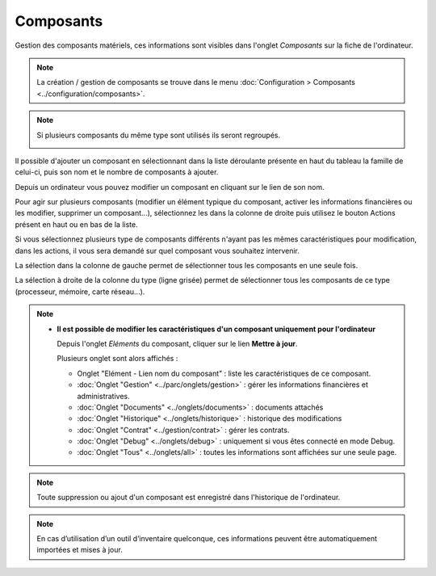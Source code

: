 Composants
~~~~~~~~~~

Gestion des composants matériels, ces informations sont visibles dans l'onglet `Composants` sur la fiche de l'ordinateur.

.. image:: /modules/parc/images/component.png
   :alt: Écran des composants
   :align: center

.. note::

   La création / gestion de composants se trouve dans le menu  :doc:`Configuration > Composants <../configuration/composants>`.

.. note::
   Si plusieurs composants du même type sont utilisés ils seront regroupés.

   .. image:: /modules/parc/images/component_group.png
      :alt: Composants regroupés
      :align: center

Il possible d'ajouter un composant en sélectionnant dans la liste déroulante présente en haut du tableau
la famille de celui-ci, puis son nom et le nombre de composants à ajouter.

.. image:: /modules/parc/images/component_add.png
   :alt: Ajout d'un composant
   :align: center


Depuis un ordinateur vous pouvez modifier un composant en cliquant sur le lien de son nom.

.. image:: /modules/parc/images/component_update.png
   :alt: Modifier un composant
   :align: center


Pour agir sur plusieurs composants (modifier un élément typique du composant,
activer les informations financières ou les modifier, supprimer un
composant...), sélectionnez les dans la colonne de droite puis utilisez
le bouton Actions présent en haut ou en bas de la liste.

Si vous sélectionnez plusieurs type de composants différents n'ayant pas
les mêmes caractéristiques pour modification, dans les actions, il vous
sera demandé sur quel composant vous souhaitez intervenir.

.. image:: /modules/parc/images/component_computer_massives_actions.png
   :alt: Écran des actions massives sur un composant
   :align: center


La sélection dans la colonne de gauche permet de sélectionner tous les
composants en une seule fois.

.. image:: /modules/parc/images/component_select_group_left.png
   :alt: Selection composants (gauche)
   :align: center


La sélection à droite de la colonne du type (ligne grisée) permet de sélectionner tous les composants de ce type (processeur, mémoire, carte réseau...).

.. image:: /modules/parc/images/component_select_group_right.png
   :alt: Selection composants (droite)
   :align: center


.. note::

   -  **Il est possible de modifier les caractéristiques d'un composant uniquement pour l'ordinateur**

      Depuis l'onglet *Eléments* du composant, cliquer sur le lien **Mettre à jour**.

      .. image:: /modules/parc/images/component_update_link.png
         :alt: Modifier un composant
         :align: center

      Plusieurs onglet sont alors affichés :

      -  Onglet "Elément - Lien nom du composant" : liste les caractéristiques de ce composant.
      -  :doc:`Onglet "Gestion" <../parc/onglets/gestion>` : gérer les informations financières et administratives.
      -  :doc:`Onglet "Documents" <../onglets/documents>` : documents attachés
      -  :doc:`Onglet "Historique" <../onglets/historique>` : historique des modifications
      -  :doc:`Onglet "Contrat" <../gestion/contrat>` : gérer les contrats.
      -  :doc:`Onglet "Debug" <../onglets/debug>` : uniquement si vous êtes connecté en mode Debug.
      -  :doc:`Onglet "Tous" <../onglets/all>` : toutes les informations sont affichées sur une  seule page.

.. note::

   Toute suppression ou ajout d'un composant est enregistré dans l'historique de l'ordinateur.


.. note::

   En cas d’utilisation d’un outil d’inventaire quelconque, ces informations peuvent être automatiquement importées et mises à jour.

